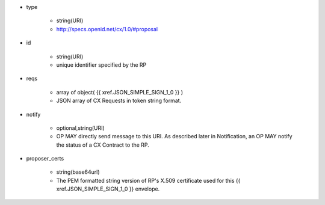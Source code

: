 * type 

    * string(URI)
    * http://specs.openid.net/cx/1.0/#proposal

* id  

    * string(URI)
    * unique identifier specified by the RP

* reqs

    * array of object( {{ xref.JSON_SIMPLE_SIGN_1_0 }} )
    * JSON array of  CX Requests in token string format.

* notify

    * optional,string(URI)
    * OP MAY directly send message to this URI.  As described later in Notification, an OP MAY notify the status of a CX Contract to the RP.

* proposer_certs

    * string(base64url)
    * The PEM formatted string version of RP's X.509 certificate used for this {{ xref.JSON_SIMPLE_SIGN_1_0 }} envelope.
